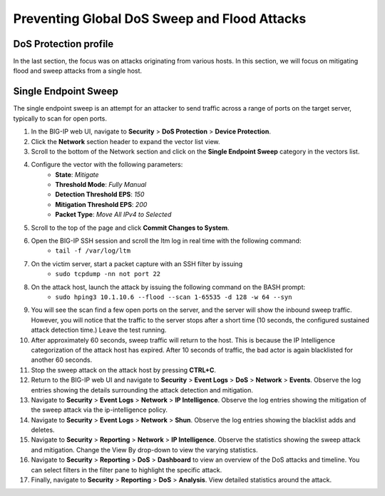Preventing Global DoS Sweep and Flood Attacks
=============================================

DoS Protection profile
----------------------

In the last section, the focus was on attacks originating from various hosts. In this section, we will 
focus on mitigating flood and sweep attacks from a single host. 

Single Endpoint Sweep
---------------------

The single endpoint sweep is an attempt for an attacker to send traffic across a range of ports on the target server, typically to scan for open ports.

1. In the BIG-IP web UI, navigate to **Security** > **DoS Protection** > **Device Protection**.
2. Click the **Network** section header to expand the vector list view.
3. Scroll to the bottom of the Network section and click on the **Single Endpoint Sweep** category in the vectors list.
4. Configure the vector with the following parameters:
    - **State**: *Mitigate*
    - **Threshold Mode**: *Fully Manual*
    - **Detection Threshold EPS**: *150*
    - **Mitigation Threshold EPS**: *200*
    - **Packet Type**: *Move All IPv4 to Selected*
5. Scroll to the top of the page and click **Commit Changes to System**.
6. Open the BIG-IP SSH session and scroll the ltm log in real time with the following command: 
    - ``tail -f /var/log/ltm``
7. On the victim server, start a packet capture with an SSH filter by issuing 
    - ``sudo tcpdump -nn not port 22``
8. On the attack host, launch the attack by issuing the following command on the BASH prompt: 
    - ``sudo hping3 10.1.10.6 --flood --scan 1-65535 -d 128 -w 64 --syn``
9. You will see the scan find a few open ports on the server, and the server will show the inbound sweep traffic. However, you will notice that the traffic to the server stops after a short time (10 seconds, the configured sustained attack detection time.) Leave the test running.
10. After approximately 60 seconds, sweep traffic will return to the host. This is because the IP Intelligence categorization of the attack host has expired. After 10 seconds of traffic, the bad actor is again blacklisted for another 60 seconds. 
11. Stop the sweep attack on the attack host by pressing **CTRL+C**.
12. Return to the BIG-IP web UI and navigate to **Security** > **Event Logs** > **DoS** > **Network** > **Events**. Observe the log entries showing the details surrounding the attack detection and mitigation.
13. Navigate to **Security** > **Event Logs** > **Network** > **IP Intelligence**. Observe the log entries showing the mitigation of the sweep attack via the ip-intelligence policy.
14. Navigate to **Security** > **Event Logs** > **Network** > **Shun**. Observe the log entries showing the blacklist adds and deletes.
15. Navigate to **Security** > **Reporting** > **Network** > **IP Intelligence**. Observe the statistics showing the sweep attack and mitigation. Change the View By drop-down to view the varying statistics.
16. Navigate to **Security** > **Reporting** > **DoS** > **Dashboard** to view an overview of the DoS attacks and timeline. You can select filters in the filter pane to highlight the specific attack.
17. Finally, navigate to **Security** > **Reporting** > **DoS** > **Analysis**. View detailed statistics around the attack.